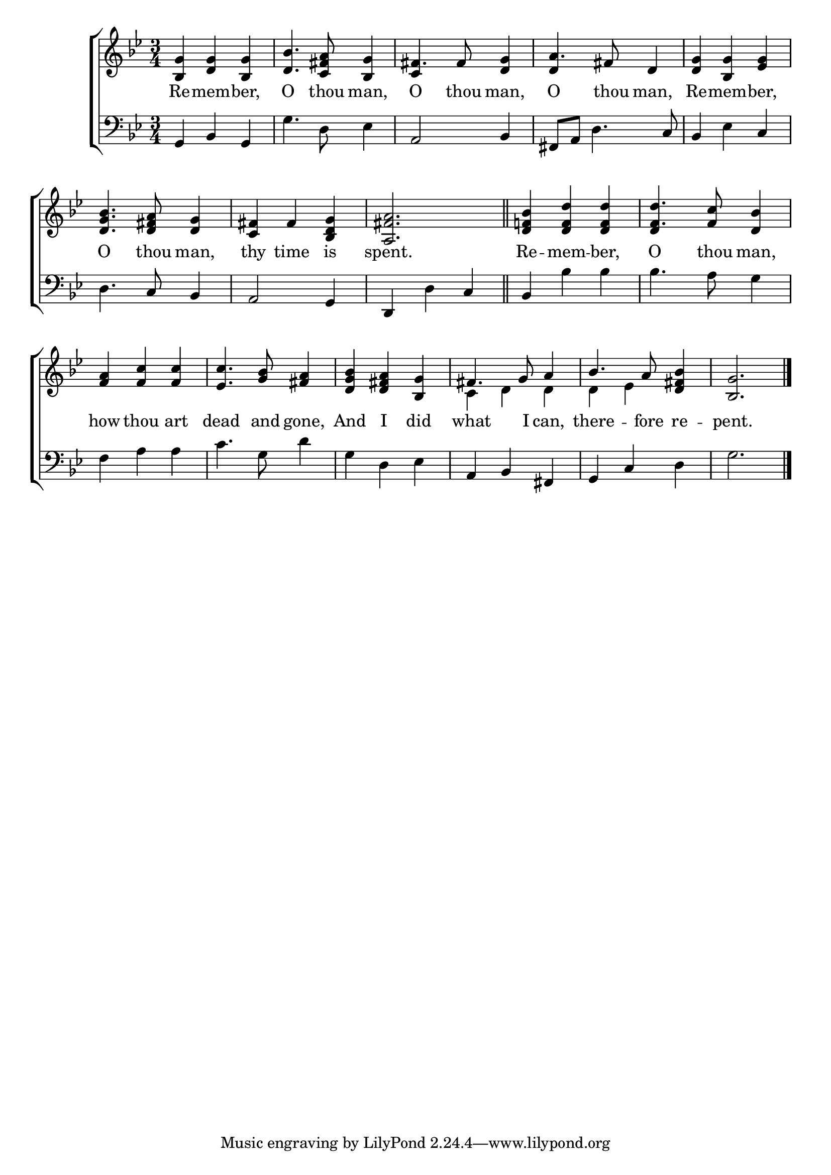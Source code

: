 \version "2.22.0"
\language "english"

global = {
	\time 3/4
	\key g \minor
}

mBreak = { \break }
lalign = { \once \override  LyricText.self-alignment-X = #LEFT }
dynamicsX =
#(define-music-function (offset)(number?)
  #{
     \once \override DynamicText.X-offset = $offset
     \once \override DynamicLineSpanner.Y-offset = #0
  #})

\header {
%	title = \markup {\medium \caps "Title."}
%	poet = ""
%	composer = ""

%	meter = \markup {\italic "Moderate time."}
%	arranger = ""
}
\score {

	\new ChoirStaff {
	<<
		\new Staff = "up"  {
		<<
			\global
			\new 	Voice = "one" 	\fixed c' {
				\voiceOne
				<bf, g>4 <d g> <bf, g> | <d bf>4. <c fs a>8 <bf, g>4 | fs4. 8 <d g>4 | a4. fs8 d4 | <d g> <bf, g> <ef g> | \mBreak
				<d g bf>4. <d fs a>8 <d g>4 | <c fs>4 fs <bf, d g> | <a, fs a>2. \bar "||" | <d f! bf>4 <d f d'>4 4 | <f d'>4. <f c'>8 <d bf>4 | \mBreak
				<f a>4 <f c'>4 4 | <ef c'>4. <g bf>8 <fs a>4 | <d g bf>4 <d fs a> <bf, g> | fs4. g8 a4 | bf4. a8 <d fs bf>4 | <bf, g>2. \fine |
			}	% end voice one
			\new Voice  \fixed c' {
				\voiceTwo
				s2.*2 | \stemUp c4 s2 | d4 s2 | s2. | 
				s2.*4 | d4 s2 |
				s2.*3 | \stemDown c4 d d | d ef s | s2. |
			} % end voice two
		>>
		} % end staff up

		\new Lyrics \lyricmode {	% verse one
		  Re4 -- mem -- ber, | O4. thou8 man,4 | O4. thou8 man,4 | O4. thou8 man,4 | Re -- mem -- ber, |
		  O4. thou8 man,4 | thy4 time is | spent.2. | Re4 -- mem -- ber, | O4. thou8 man,4 | 
		  how4 thou art | dead4. and8 gone,4 | And4 I did | what4. I8 can,4 | there4. -- fore8 re4 -- pent.2. |
		}	% end lyrics verse one

		\new   Staff = "down" {
		<<
			\clef bass
			\global
			\new Voice {
				%\voiceThree
				g,4 bf, g, | g4. d8 ef4 | a,2 bf,4 | fs,8 a, d4. c8 | bf,4 ef c | 
				d4. c8 bf,4 | a,2 g,4 | d, d c | bf, bf bf | bf4. a8 g4 |
				f4 a a | c'4. g8 d'4 | g4 d ef | a,4 bf, fs, | g, c d | g2. | \fine
			} % end voice three

			\new 	Voice {
				%\voiceFour
			}	% end voice four

		>>
		} % end staff down
	>>
	} % end choir staff

	\layout{
		\context{
			\Score {
			\omit  BarNumber
			%\override LyricText.self-alignment-X = #LEFT
			}%end score
		}%end context
	}%end layout

	\midi{}

}%end score